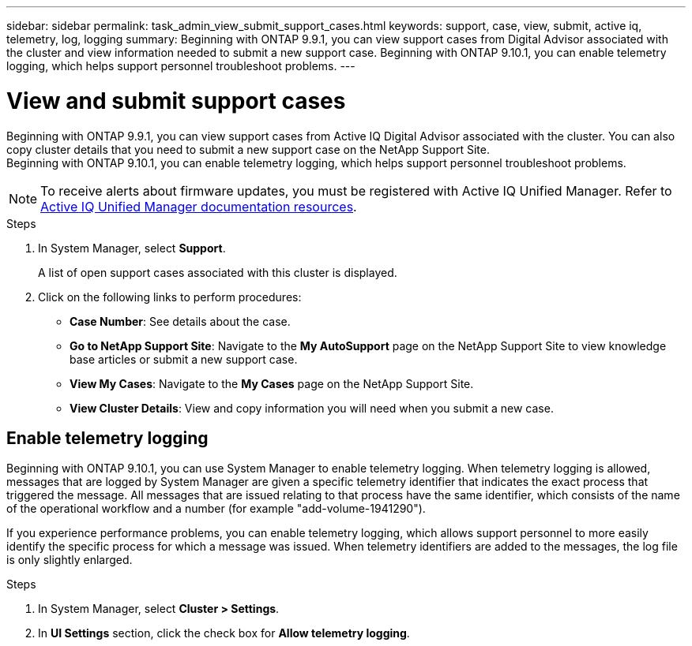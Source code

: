 ---
sidebar: sidebar
permalink: task_admin_view_submit_support_cases.html
keywords: support, case, view, submit, active iq, telemetry, log, logging
summary: Beginning with ONTAP 9.9.1, you can view support cases from Digital Advisor associated with the cluster and view information needed to submit a new support case. Beginning with ONTAP 9.10.1, you can enable telemetry logging, which helps support personnel troubleshoot problems.
---

= View and submit support cases
:toclevels: 1
:hardbreaks:
:nofooter:
:icons: font
:linkattrs:
:imagesdir: ./media/

[.lead]
Beginning with ONTAP 9.9.1, you can view support cases from Active IQ Digital Advisor associated with the cluster. You can also copy cluster details that you need to submit a new support case on the NetApp Support Site.
Beginning with ONTAP 9.10.1, you can enable telemetry logging, which helps support personnel troubleshoot problems.

NOTE: To receive alerts about firmware updates, you must be registered with Active IQ Unified Manager. Refer to link:https://netapp.com/support-and-training/documentation/active-iq-unified-manager[Active IQ Unified Manager documentation resources^].

.Steps

. In System Manager, select *Support*.
+
A list of open support cases associated with this cluster is displayed.

. Click on the following links to perform procedures:

* *Case Number*: See details about the case.
* *Go to NetApp Support Site*: Navigate to the *My AutoSupport* page on the NetApp Support Site to view knowledge base articles or submit a new support case.
* *View My Cases*: Navigate to the *My Cases* page on the NetApp Support Site.
* *View Cluster Details*: View and copy information you will need when you submit a new case.

== Enable telemetry logging

Beginning with ONTAP 9.10.1, you can use System Manager to enable telemetry logging.  When telemetry logging is allowed, messages that are logged by System Manager are given a specific telemetry identifier that indicates the exact process that triggered the message.  All messages that are issued relating to that process have the same identifier, which consists of the name of the operational workflow and a number (for example "add-volume-1941290").  

If you experience performance problems, you can enable telemetry logging, which allows support personnel to more easily identify the specific process for which a message was issued.  When telemetry identifiers are added to the messages, the log file is only slightly enlarged.

.Steps

. In System Manager, select *Cluster > Settings*.
. In *UI Settings* section, click the check box for *Allow telemetry logging*.

// 2021 Mar 31, JIRA IE-240
// 2021 Dec 09, BURT 1430515
// 2022 Sep 20, JIRA ONTAPDOC-640
